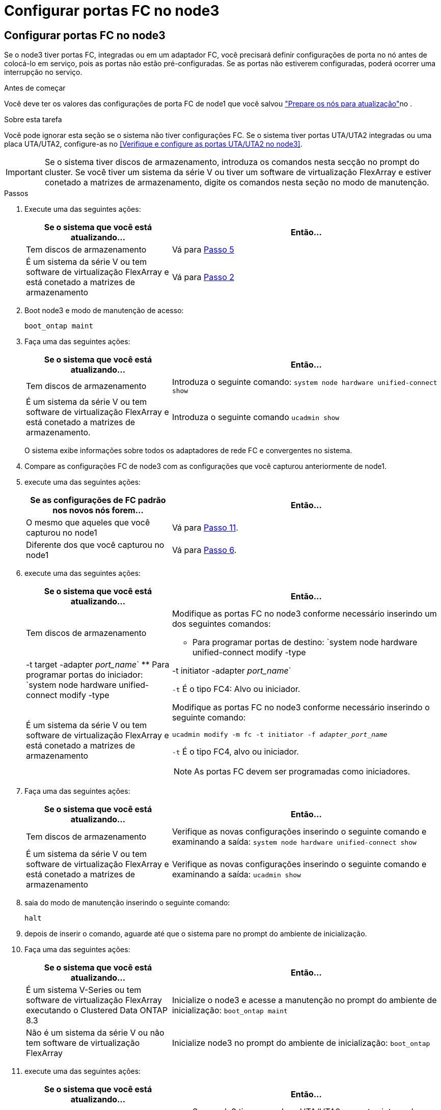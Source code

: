 = Configurar portas FC no node3
:allow-uri-read: 




== Configurar portas FC no node3

Se o node3 tiver portas FC, integradas ou em um adaptador FC, você precisará definir configurações de porta no nó antes de colocá-lo em serviço, pois as portas não estão pré-configuradas. Se as portas não estiverem configuradas, poderá ocorrer uma interrupção no serviço.

.Antes de começar
Você deve ter os valores das configurações de porta FC de node1 que você salvou link:prepare_nodes_for_upgrade.html["Prepare os nós para atualização"]no .

.Sobre esta tarefa
Você pode ignorar esta seção se o sistema não tiver configurações FC. Se o sistema tiver portas UTA/UTA2 integradas ou uma placa UTA/UTA2, configure-as no <<Verifique e configure as portas UTA/UTA2 no node3>>.


IMPORTANT: Se o sistema tiver discos de armazenamento, introduza os comandos nesta secção no prompt do cluster. Se você tiver um sistema da série V ou tiver um software de virtualização FlexArray e estiver conetado a matrizes de armazenamento, digite os comandos nesta seção no modo de manutenção.

.Passos
. Execute uma das seguintes ações:
+
[cols="35,65"]
|===
| Se o sistema que você está atualizando... | Então... 


| Tem discos de armazenamento | Vá para <<man_config_3_step5,Passo 5>> 


| É um sistema da série V ou tem software de virtualização FlexArray e está conetado a matrizes de armazenamento | Vá para <<man_config_3_step2,Passo 2>> 
|===
. [[man_config_3_step2]]Boot node3 e modo de manutenção de acesso:
+
`boot_ontap maint`

. [[step3]]Faça uma das seguintes ações:
+
[cols="35,65"]
|===
| Se o sistema que você está atualizando... | Então... 


| Tem discos de armazenamento | Introduza o seguinte comando: 
`system node hardware unified-connect show` 


| É um sistema da série V ou tem software de virtualização FlexArray e está conetado a matrizes de armazenamento. | Introduza o seguinte comando 
`ucadmin show` 
|===
+
O sistema exibe informações sobre todos os adaptadores de rede FC e convergentes no sistema.

. [[step4]]Compare as configurações FC de node3 com as configurações que você capturou anteriormente de node1.
. [[man_config_3_step5]]execute uma das seguintes ações:
+
[cols="35,65"]
|===
| Se as configurações de FC padrão nos novos nós forem... | Então... 


| O mesmo que aqueles que você capturou no node1 | Vá para <<man_config_3_step11,Passo 11>>. 


| Diferente dos que você capturou no node1 | Vá para <<man_config_3_step6,Passo 6>>. 
|===
. [[man_config_3_step6]]execute uma das seguintes ações:
+
[cols="35,65"]
|===
| Se o sistema que você está atualizando... | Então... 


| Tem discos de armazenamento  a| 
Modifique as portas FC no node3 conforme necessário inserindo um dos seguintes comandos:

** Para programar portas de destino:
`system node hardware unified-connect modify -type | -t target -adapter _port_name_`
** Para programar portas do iniciador:
`system node hardware unified-connect modify -type | -t initiator -adapter _port_name_`


`-t` É o tipo FC4: Alvo ou iniciador.



| É um sistema da série V ou tem software de virtualização FlexArray e está conetado a matrizes de armazenamento  a| 
Modifique as portas FC no node3 conforme necessário inserindo o seguinte comando:

`ucadmin modify -m fc -t initiator -f _adapter_port_name_`

`-t` É o tipo FC4, alvo ou iniciador.


NOTE: As portas FC devem ser programadas como iniciadores.

|===
. [[step7]]Faça uma das seguintes ações:
+
[cols="35,65"]
|===
| Se o sistema que você está atualizando... | Então... 


| Tem discos de armazenamento | Verifique as novas configurações inserindo o seguinte comando e examinando a saída: 
`system node hardware unified-connect show` 


| É um sistema da série V ou tem software de virtualização FlexArray e está conetado a matrizes de armazenamento | Verifique as novas configurações inserindo o seguinte comando e examinando a saída: 
`ucadmin show` 
|===
. [[step8]]saia do modo de manutenção inserindo o seguinte comando:
+
`halt`

. [[step9]]depois de inserir o comando, aguarde até que o sistema pare no prompt do ambiente de inicialização.
. [[step10]]Faça uma das seguintes ações:
+
[cols="35,65"]
|===
| Se o sistema que você está atualizando... | Então... 


| É um sistema V-Series ou tem software de virtualização FlexArray executando o Clustered Data ONTAP 8.3 | Inicialize o node3 e acesse a manutenção no prompt do ambiente de inicialização: 
`boot_ontap maint` 


| Não é um sistema da série V ou não tem software de virtualização FlexArray | Inicialize node3 no prompt do ambiente de inicialização: 
`boot_ontap` 
|===
. [[man_config_3_step11]]execute uma das seguintes ações:
+
[cols="35,65"]
|===
| Se o sistema que você está atualizando... | Então... 


| Tem discos de armazenamento  a| 
** Se o node3 tiver uma placa UTA/UTA2 ou portas integradas UTA/UTA2, vá para <<Verifique e configure as portas UTA/UTA2 no node3>>.
** Se o node3 não tiver uma placa UTA/UTA2 ou portas integradas UTA/UTA2, pule <<Verifique e configure as portas UTA/UTA2 no node3>> e vá para link:map_ports_node1_node3.html["Portas de mapa de node1 a node3"].




| É um sistema da série V ou tem software de virtualização FlexArray e está conetado a matrizes de armazenamento  a| 
** Se o node3 tiver uma placa ou portas integradas, vá para <<Verifique e configure as portas UTA/UTA2 no node3>>.
** Se o node3 não tiver uma placa ou portas integradas, pule <<Verifique e configure as portas UTA/UTA2 no node3>>e retorne a _Install and boot node3_ e continue em link:install_boot_node3.html#man_install3_step7["Passo 7"].


|===

